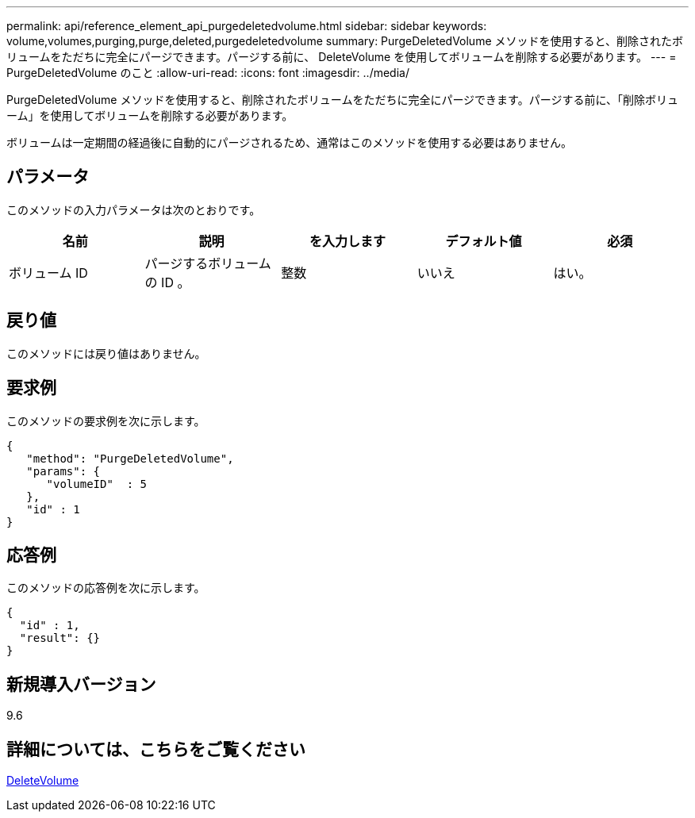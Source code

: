 ---
permalink: api/reference_element_api_purgedeletedvolume.html 
sidebar: sidebar 
keywords: volume,volumes,purging,purge,deleted,purgedeletedvolume 
summary: PurgeDeletedVolume メソッドを使用すると、削除されたボリュームをただちに完全にパージできます。パージする前に、 DeleteVolume を使用してボリュームを削除する必要があります。 
---
= PurgeDeletedVolume のこと
:allow-uri-read: 
:icons: font
:imagesdir: ../media/


[role="lead"]
PurgeDeletedVolume メソッドを使用すると、削除されたボリュームをただちに完全にパージできます。パージする前に、「削除ボリューム」を使用してボリュームを削除する必要があります。

ボリュームは一定期間の経過後に自動的にパージされるため、通常はこのメソッドを使用する必要はありません。



== パラメータ

このメソッドの入力パラメータは次のとおりです。

|===
| 名前 | 説明 | を入力します | デフォルト値 | 必須 


| ボリューム ID | パージするボリュームの ID 。 | 整数 | いいえ | はい。 
|===


== 戻り値

このメソッドには戻り値はありません。



== 要求例

このメソッドの要求例を次に示します。

[listing]
----
{
   "method": "PurgeDeletedVolume",
   "params": {
      "volumeID"  : 5
   },
   "id" : 1
}
----


== 応答例

このメソッドの応答例を次に示します。

[listing]
----
{
  "id" : 1,
  "result": {}
}
----


== 新規導入バージョン

9.6



== 詳細については、こちらをご覧ください

xref:reference_element_api_deletevolume.adoc[DeleteVolume]
